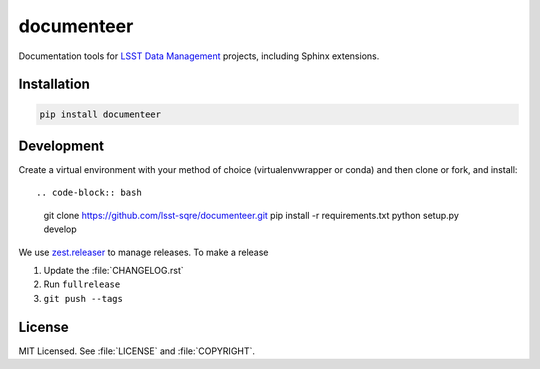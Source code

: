 ###########
documenteer
###########

.. image:: https://img.shields.io/pypi/v/documenteer.svg?style=flat-square

.. image:: https://img.shields.io/pypi/l/documenteer.svg?style=flat-square

.. image:: https://img.shields.io/pypi/wheel/documenteer.svg?style=flat-square

.. image:: https://img.shields.io/pypi/pyversions/documenteer.svg?style=flat-square

Documentation tools for `LSST Data Management <http://dm.lsst.org>`_ projects, including Sphinx extensions.

Installation
============

.. code-block:: bash

   pip install documenteer

Development
===========

Create a virtual environment with your method of choice (virtualenvwrapper or conda) and then clone or fork, and install::

.. code-block:: bash

   git clone https://github.com/lsst-sqre/documenteer.git
   pip install -r requirements.txt
   python setup.py develop

We use `zest.releaser <http://zestreleaser.readthedocs.org>`_ to manage releases.
To make a release

1. Update the :file:`CHANGELOG.rst`
2. Run ``fullrelease``
3. ``git push --tags``

License
=======

MIT Licensed. See :file:`LICENSE` and :file:`COPYRIGHT`.


